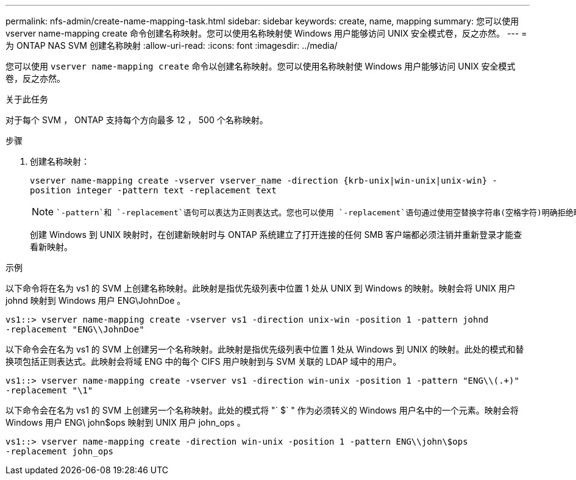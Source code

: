 ---
permalink: nfs-admin/create-name-mapping-task.html 
sidebar: sidebar 
keywords: create, name, mapping 
summary: 您可以使用 vserver name-mapping create 命令创建名称映射。您可以使用名称映射使 Windows 用户能够访问 UNIX 安全模式卷，反之亦然。 
---
= 为 ONTAP NAS SVM 创建名称映射
:allow-uri-read: 
:icons: font
:imagesdir: ../media/


[role="lead"]
您可以使用 `vserver name-mapping create` 命令以创建名称映射。您可以使用名称映射使 Windows 用户能够访问 UNIX 安全模式卷，反之亦然。

.关于此任务
对于每个 SVM ， ONTAP 支持每个方向最多 12 ， 500 个名称映射。

.步骤
. 创建名称映射：
+
`vserver name-mapping create -vserver vserver_name -direction {krb-unix|win-unix|unix-win} -position integer -pattern text -replacement text`

+
[NOTE]
====
 `-pattern`和 `-replacement`语句可以表达为正则表达式。您也可以使用 `-replacement`语句通过使用空替换字符串(空格字符)明确拒绝映射到用户 `" "`。有关的详细信息 `vserver name-mapping create`，请参见link:https://docs.netapp.com/us-en/ontap-cli/vserver-name-mapping-create.html["ONTAP 命令参考"^]。

====
+
创建 Windows 到 UNIX 映射时，在创建新映射时与 ONTAP 系统建立了打开连接的任何 SMB 客户端都必须注销并重新登录才能查看新映射。



.示例
以下命令将在名为 vs1 的 SVM 上创建名称映射。此映射是指优先级列表中位置 1 处从 UNIX 到 Windows 的映射。映射会将 UNIX 用户 johnd 映射到 Windows 用户 ENG\JohnDoe 。

[listing]
----
vs1::> vserver name-mapping create -vserver vs1 -direction unix-win -position 1 -pattern johnd
-replacement "ENG\\JohnDoe"
----
以下命令会在名为 vs1 的 SVM 上创建另一个名称映射。此映射是指优先级列表中位置 1 处从 Windows 到 UNIX 的映射。此处的模式和替换项包括正则表达式。此映射会将域 ENG 中的每个 CIFS 用户映射到与 SVM 关联的 LDAP 域中的用户。

[listing]
----
vs1::> vserver name-mapping create -vserver vs1 -direction win-unix -position 1 -pattern "ENG\\(.+)"
-replacement "\1"
----
以下命令会在名为 vs1 的 SVM 上创建另一个名称映射。此处的模式将 "` $` " 作为必须转义的 Windows 用户名中的一个元素。映射会将 Windows 用户 ENG\ john$ops 映射到 UNIX 用户 john_ops 。

[listing]
----
vs1::> vserver name-mapping create -direction win-unix -position 1 -pattern ENG\\john\$ops
-replacement john_ops
----